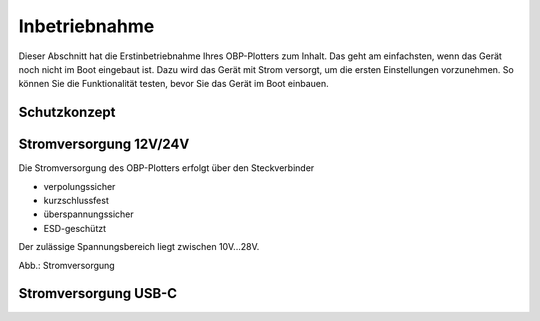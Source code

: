 Inbetriebnahme
==============

Dieser Abschnitt hat die Erstinbetriebnahme Ihres OBP-Plotters zum Inhalt. Das geht am einfachsten, wenn das Gerät noch nicht im Boot eingebaut ist. Dazu wird das Gerät mit Strom versorgt, um die ersten Einstellungen vorzunehmen. So können Sie die Funktionalität testen, bevor Sie das Gerät im Boot einbauen.

Schutzkonzept
-------------


Stromversorgung 12V/24V
-----------------------

Die Stromversorgung des OBP-Plotters erfolgt über den Steckverbinder 

* verpolungssicher
* kurzschlussfest
* überspannungssicher
* ESD-geschützt

Der zulässige Spannungsbereich liegt zwischen 10V...28V.

.. image:: ../pics/OBP_Logo.png
             :scale: 80%
Abb.: Stromversorgung

	
Stromversorgung USB-C
---------------------

